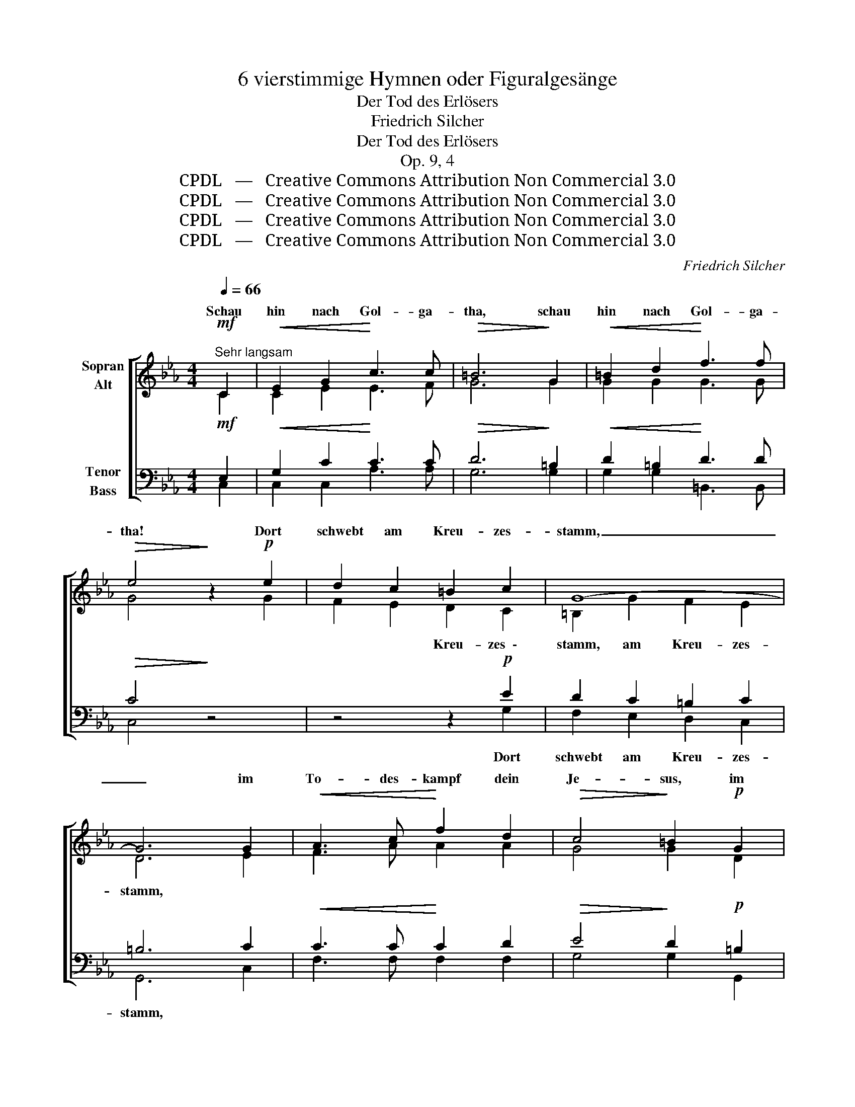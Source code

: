 X:1
T:6 vierstimmige Hymnen oder Figuralgesänge
T:Der Tod des Erlösers
T:Friedrich Silcher
T:Der Tod des Erlösers
T:Op. 9, 4
T:CPDL   —   Creative Commons Attribution Non Commercial 3.0
T:CPDL   —   Creative Commons Attribution Non Commercial 3.0
T:CPDL   —   Creative Commons Attribution Non Commercial 3.0
T:CPDL   —   Creative Commons Attribution Non Commercial 3.0
C:Friedrich Silcher
Z:CPDL   —   Creative Commons Attribution Non Commercial 3.0
%%score [ ( 1 2 ) ( 3 4 ) ]
L:1/8
Q:1/4=66
M:4/4
K:Eb
V:1 treble nm="Sopran\nAlt"
V:2 treble 
V:3 bass nm="Tenor\nBass"
V:4 bass 
V:1
"^Sehr langsam"!mf! C2 |!<(! E2 G2!<)! c3 c |!>(! =B6!>)! G2 |!<(! =B2 d2!<)! f3 f | %4
w: Schau|hin nach Gol- ga-|tha, schau|hin nach Gol- ga-|
w: ||||
!>(! e4!>)! z2!p! e2 | d2 c2 =B2 c2 | G8- | G6 G2 |!<(! A3 c!<)! f2 d2 |!>(! c4!>)! =B2!p! G2 | %10
w: tha! Dort|schwebt am Kreu- zes-|stamm,|_ im|To- des- kampf dein|Je- sus, im|
w: ||||||
 G3 F E2 F2 |!>(! E4 D2!>)!!mf! G2 | e3 c _B2 B2 | B6- BA |!>(! G4!>)! z2!mf! G2 | c3 c e2 e2 | %16
w: To- des- kampf dein|Je- sus, mit|dei- ner Schuld be-|la- * *|den, mit|dei- ner Schuld be-|
w: ||||||
 d6- d!>(!c | B2!>)! |!p! G2!<(! G2 G2!<)! | (=A4 c2) A2 |!>(! (G6 ^F2)!>)! | G4 z2!f! G2 | %22
w: la- * *|den,|mit dei- ner|Schuld _ be-|la- *|den. Schau|
w: ||||||
 !fermata!e6!p! E!>(!F | !fermata!G4 !fermata!z2!>)! |!mf! C2 |!<(! E2 G2!<)! c3!>(! c | %26
w: hin! Schau _|hin!|Schau|hin nach Gol- ga-|
w: ||||
 =B6!>)!!<(! G2 | =B2 d2!<)! f3 f |!>(! e4!>)! z2 |!p!"^Soli" e2 | d2 c2 =B2 c2 | G8- | %32
w: tha, schau|hin nach Gol- ga-|tha!|Er|neigt sein ster- bend|Haupt;|
w: ||||||
 G4 z2!p! G2 |!<(! A4 G4!<)! |!>(! F4!>)! z2!p! G2 |!<(! F4 E4!<)! |!>(! D4!>)! z2!p! d2 | %37
w: _ es|bricht sein|Herz, es|bricht sein|Herz. Selbst|
w: |||||
!<(! (d4!<)! f2) e2 |!>(! e4!>)! d2!p! =B2 |!<(! (=B4!<)! d2) c2 |!>(! c4 =B2!>)!!mf! d2 | %41
w: En- * gel|wei- nen, selbst|En- * gel|wei- nen, des|
w: ||||
 e3 e c2!>(! G2 | A6!>)! |"^Chor"!mf! F2 | G3!>(! G G3 F!>)! | E6 c2 | A6 F2 |!>(! E4 D4!>)! | %48
w: Welt- er- lö- sers|Tod,|des||Tod, des|Welt- er-|lö- sers|
w: |||||||
 !fermata!C4 !fermata!z2 |:"^Choral"!mf! EF |!<(! GA B2 B2!<)! B2 |!>(! c4!>)! !fermata!B2!p! B2 | %52
w: Tod.|O _|Lamm _ Got- tes, un-|schul- dig am|
w: |All- *|zeit _ fun- den ge-|dul- dig, wie-|
 E2 F2 G2 AG |1!>(! F4!>)! !fermata!G2 :|2!>(! F4!>)! !fermata!E2 e2 || c2 d2 e2 c2 | %56
w: Stamm des Kreu- zes ge-|schlach- tet!|ach- tet. All'|Sünd' hast du ge-|
w: wohl du wa- rest ver \-||||
!>(! (B2 =A2)!>)! !fermata!B2!f! B2 | B2 _A2 G2 c2 | (B3!>(! A)!>)! !fermata!G4 | %59
w: tra- * gen, sonst|müss- ten wir ver-|za- * gen!|
w: |||
 z2!mf!!<(! c2 !>!c2!<)! BA |!>(! (G2 F2) B2!>)!!p! E2 | F8 | !fermata!G8 | z2!p! c2 c2 BA | %64
w: Er- barm dich _|un- * ser, o|Je-|su!|Gib uns den _|
w: |||||
!>(! (G2 F2) B2!>)!!pp! E2 | F8 | !fermata!E6 |] %67
w: Frie- * den, o|Je-|su!|
w: |||
V:2
 C2 | C2 E2 E3 F | G6 G2 | G2 G2 G3 G | G4 x2 G2 | F2 E2 D2 C2 | =B,2 G2 F2 E2 | D6 E2 | %8
w: |||||* * Kreu- zes  \-|stamm, am Kreu- zes-|stamm, *|
 F3 A A2 A2 | G4 G2 D2 | D3 D C2 D2 | C4 =B,2 G2 | E3 E F2 G2 | F8 | E4 x2 G2 | G3 G G2 G2 | %16
w: ||||||||
 (G2 ^F=E F2 D2) | D2 | D2 D2 D2 | E6 E2 | D8 | D4 x2 G2 | G6 C2 | =B,4 x2 | C2 | C2 E2 E3 F | %26
w: ||||||||||
 G6 G2 | G2 G2 G3 G | G4 x2 | G2 | F2 E2 D2 C2 | =B,2 G2 F2 E2 | D4 x2 E2 | F4 E4 | D4 x2 E2 | %35
w: |||||Haupt, sein ster- bend|Haupt; *|||
 D4 C4 | =B,4 x2 G2 | G6 G2 | G4 G2 G2 | G6 G2 | G4 G2 G2 | G3 G G2 G2 | F6 | F2 | E3 E D2 D2 | %45
w: |||||||||Welt- er- lö- sers|
 C6 G2 | F6 D2 | C4 =B,4 | C4 x2 |: E2 | E2 E2 D2 E2 | E4 E2 D2 | C2 B,2 E2 CE |1 (E2 D2) E2 :|2 %54
w: |||||||||
 (E2 D2) E2 G2 || F2 F2 E2 G2 | (F3 E) D2 F2 | F2 EF E2 E2 | (D2 F2) E4 | x2 E2 A2 F2 | %60
w: ||||||
 (E2 D2) E2 C2 | (C4 D4) | E8 | x2 E2 A2 F2 | (E2 D2) E2 E2 | (E4 D4) | E6 |] %67
w: |||||||
V:3
!mf! E,2 |!<(! G,2 C2!<)! C3 C |!>(! D6!>)! =B,2 |!<(! D2 =B,2!<)! D3 D |!>(! C4!>)! z4 | %5
w: |||||
 z4 z2!p! E2 | D2 C2 =B,2 C2 | =B,6 C2 |!<(! C3 C!<)! C2 D2 |!>(! E4!>)! D2!p! =B,2 | %10
w: Dort|schwebt am Kreu- zes-|stamm, *|||
 G,3 G, G,2 A,2 |!>(! G,4 G,2!>)!!mf! G,2 | G,3 G, _B,2 E2 | (E2 DC D2 B,2) | %14
w: ||||
!>(! B,4!>)! z2!mf! B,2 | C3 C C2 C2 | =A,8 | B,2 |!p! B,2!<(! D2 B,2!<)! | (C4 =A,2) C2 | %20
w: ||||||
!>(! (B,4 =A,4)!>)! | B,4 z2!f! G,2 | !fermata!C6!p! G,2 |!>(! !fermata!G,4 !fermata!z2!>)! | %24
w: ||||
!mf! E,2 |!<(! G,2 C2!<)! C3!>(! C | D6!>)!!<(! =B,2 | D2 =B,2!<)! D3 D |!>(! C4!>)! z2 | z2 | %30
w: ||||||
 z4 z2!p! E2 | D2 C2 =B,2 C2 | =B,4 z4 | z8 | z8 | z8 | z4 z2!p! =B,2 |!<(! (=B,4!<)! D2) C2 | %38
w: Er|neigt sein ster- bend|Haupt;||||||
!>(! C4!>)! =B,2!p! D2 |!<(! (D4!<)! F2) E2 |!>(! E4 D2!>)!!mf! =B,2 | C3 C C2!>(! C2 | C6!>)! | %43
w: |||||
!mf! C2 | C3!>(! C C2 =B,2!>)! | C6 C2 | C6 A,2 |!>(! G,4 F,4!>)! | !fermata!E,4 !fermata!z2 |: %49
w: ||||||
!mf! G,A, |!<(! B,A, G,2 F,2!<)! B,2 |!>(! A,4!>)! !fermata!G,2!p! B,2 | G,2 F,2 B,2 A,B, |1 %53
w: ||||
!>(! (C2 B,2)!>)! !fermata!B,2 :|2!>(! (C2 B,)A,!>)! !fermata!G,2 B,2 || =A,2 B,2 G,2 E2 | %56
w: |||
!>(! (D2 C2)!>)! !fermata!B,2!f! D2 | D2 C2 B,2 A,G, | (F,2!>(! D,2)!>)! !fermata!E,4 | %59
w: |||
 z2!mf!!<(! C2 !>!E2!<)! D2 |!>(! B,4 B,2!>)!!p! G,2 | (C4 B,4) | !fermata!B,8 | z2!p! C2 E2 D2 | %64
w: |||||
!>(! B,4 B,2!>)!!pp! G,2 | (C4 B,2 A,2) | !fermata!G,6 |] %67
w: |||
V:4
 C,2 | C,2 C,2 A,3 A, | G,6 G,2 | G,2 G,2 =B,,3 B,, | C,4 x4 | x4 x2 G,2 | F,2 E,2 D,2 C,2 | %7
 G,,6 C,2 | F,3 F, F,2 F,2 | G,4 G,2 G,,2 | =B,,3 B,, C,2 F,2 | G,4 G,,2 G,2 | C,3 C, D,2 E,2 | %13
 (B,,6 D,2) | E,4 x2 E,2 | E,3 E, C,2 C,2 | (D,6 ^F,2) | G,2 | G,2 B,2 G,2 | C,6 C,2 | D,8 | %21
 [G,,G,]4 x2 G,2 | C,6 C,2 | G,,4 x2 | C,2 | C,2 C,2 A,3 A, | G,6 G,2 | G,2 G,2 =B,,3 B,, | %28
 C,4 x2 | x2 | x4 x2 G,2 | F,2 E,2 D,2 C,2 | G,,4 x4 | x8 | x8 | x8 | z8 | z8 | z8 | z8 | %40
 z4 z2 G,2 | C,3 C, E,2 E,2 | F,6 | A,2 | G,3 G, G,2 G,2 | A,6 E,2 | F,6 F,2 | G,4 G,,4 | C,4 x2 |: %49
 E,2 | E,2 E,2 B,,A,, G,,2 | (A,,2 C,2) E,2 B,,2 | C,2 D,2 E,2 F,G, |1 (A,2 B,2) E,2 :|2 %54
 (A,2 B,2) E,2 E,2 || F,2 B,,2 C,2 E,2 | F,4 B,,2 B,,2 | B,,2 C,D, E,2 A,,2 | B,,4 C,4 | %59
 x2 A,,2 A,,2 B,,2 | (E,2 B,,)A,, G,,2 C,2 | (A,,4 B,,4) | E,8 | x2 A,,2 A,,2 B,,2 | %64
 (E,2 B,,)A,, G,,2 C,2 | (A,,4 B,,4) | [E,,E,]6 |] %67

